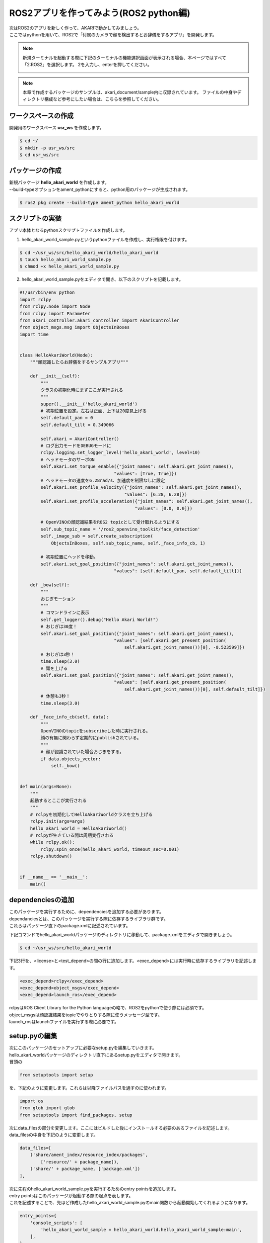 .. highlight:: python
   :linenothreshold: 10

*******************************************
ROS2アプリを作ってみよう(ROS2 python編)
*******************************************

| 次はROS2のアプリを新しく作って、AKARIで動かしてみましょう。
| ここではpythonを用いて、ROS2で「付属のカメラで顔を検出するとお辞儀をするアプリ」を開発します。

.. note::

   新規ターミナルを起動する際に下記のターミナルの機能選択画面が表示される場合、本ページではすべて「2:ROS2」を選択します。
   2を入力し、enterを押してください。

   .. image:: ../images/terminal_function.png

.. note::
    本章で作成するパッケージのサンプルは、akari_document/sample内に収録されています。
    ファイルの中身やディレクトリ構成など参考にしたい場合は、こちらを参照してください。


=============================
ワークスペースの作成
=============================

開発用のワークスペース **usr_ws** を作成します。

.. code-block:: bash

   $ cd ~/
   $ mkdir -p usr_ws/src
   $ cd usr_ws/src

=============================
パッケージの作成
=============================

| 新規パッケージ **hello_akari_world** を作成します。
| --build-typeオプションをament_pythonにすると、python用のパッケージが生成されます。

.. code-block:: bash

   $ ros2 pkg create --build-type ament_python hello_akari_world

=============================
スクリプトの実装
=============================

アプリ本体となるpythonスクリプトファイルを作成します。

1. hello_akari_world_sample.pyというpythonファイルを作成し、実行権限を付けます。

.. code-block:: bash

    $ cd ~/usr_ws/src/hello_akari_world/hello_akari_world
    $ touch hello_akari_world_sample.py
    $ chmod +x hello_akari_world_sample.py

2. hello_akari_world_sample.pyをエディタで開き、以下のスクリプトを記載します。

.. code-block:: python

    #!/usr/bin/env python
    import rclpy
    from rclpy.node import Node
    from rclpy import Parameter
    from akari_controller.akari_controller import AkariController
    from object_msgs.msg import ObjectsInBoxes
    import time


    class HelloAkariWorld(Node):
        """顔認識したらお辞儀をするサンプルアプリ"""

        def __init__(self):
            """
            クラスの初期化時にまずここが実行される
            """
            super().__init__('hello_akari_world')
            # 初期位置を設定。左右は正面、上下は20度見上げる
            self.default_pan = 0
            self.default_tilt = 0.349066

            self.akari = AkariController()
            # ログ出力モードをDEBUGモードに
            rclpy.logging.set_logger_level('hello_akari_world', level=10)
            # ヘッドモータのサーボON
            self.akari.set_torque_enable({"joint_names": self.akari.get_joint_names(),
                                        "values": [True, True]})
            # ヘッドモータの速度を6.28rad/s、加速度を制限なしに設定
            self.akari.set_profile_velocity({"joint_names": self.akari.get_joint_names(),
                                            "values": [6.28, 6.28]})
            self.akari.set_profile_acceleration({"joint_names": self.akari.get_joint_names(),
                                                "values": [0.0, 0.0]})

            # OpenVINOの顔認識結果をROS2 topicとして受け取れるようにする
            self.sub_topic_name = '/ros2_openvino_toolkit/face_detection'
            self._image_sub = self.create_subscription(
                ObjectsInBoxes, self.sub_topic_name, self._face_info_cb, 1)

            # 初期位置にヘッドを移動。
            self.akari.set_goal_position({"joint_names": self.akari.get_joint_names(),
                                        "values": [self.default_pan, self.default_tilt]})

        def _bow(self):
            """
            おじぎモーション
            """
            # コマンドラインに表示
            self.get_logger().debug("Hello Akari World!")
            # おじぎは30度！
            self.akari.set_goal_position({"joint_names": self.akari.get_joint_names(),
                                        "values": [self.akari.get_present_position(
                                            self.akari.get_joint_names())[0], -0.523599]})
            # おじぎは3秒！
            time.sleep(3.0)
            # 頭を上げる
            self.akari.set_goal_position({"joint_names": self.akari.get_joint_names(),
                                        "values": [self.akari.get_present_position(
                                            self.akari.get_joint_names())[0], self.default_tilt]})
            # 休憩も3秒！
            time.sleep(3.0)

        def _face_info_cb(self, data):
            """
            OpenVINOのtopicをsubscribeした時に実行される。
            顔の有無に関わらず定期的にpublishされている。
            """
            # 顔が認識されていた場合おじぎをする。
            if data.objects_vector:
                self._bow()


    def main(args=None):
        """
        起動するとここが実行される
        """
        # rclpyを初期化してHelloAkariWorldクラスを立ち上げる
        rclpy.init(args=args)
        hello_akari_world = HelloAkariWorld()
        # rclpyが生きている間は周期実行される
        while rclpy.ok():
            rclpy.spin_once(hello_akari_world, timeout_sec=0.001)
        rclpy.shutdown()


    if __name__ == '__main__':
        main()


=============================
dependenciesの追加
=============================
| このパッケージを実行するために、dependenciesを追加する必要があります。
| dependanciesとは、このパッケージを実行する際に依存するライブラリ群です。
| これらはパッケージ直下のpackage.xmlに記述されています。

下記コマンドでhello_akari_worldパッケージのディレクトリに移動して、package.xmlをエディタで開きましょう。

.. code-block:: bash

    $ cd ~/usr_ws/src/hello_akari_world

| 下記3行を、<license>と<test_depend>の間の行に追加します。<exec_depend>には実行時に依存するライブラリを記述します。

.. code-block:: xml

      <exec_depend>rclpy</exec_depend>
      <exec_depend>object_msgs</exec_depend>
      <exec_depend>launch_ros</exec_depend>

| rclpyはROS Client Library for the Python languageの略で、ROS2をpythonで使う際には必須です。
| object_msgsは顔認識結果をtopicでやりとりする際に使うメッセージ型です。
| launch_rosはlaunchファイルを実行する際に必要です。


=============================
setup.pyの編集
=============================
| 次にこのパッケージのセットアップに必要なsetup.pyを編集していきます。
| hello_akari_worldパッケージのディレクトリ直下にあるsetup.pyをエディタで開きます。
| 冒頭の

.. code-block:: python

    from setuptools import setup

を、下記のように変更します。これらは以降ファイルパスを通すのに使われます。

.. code-block:: python

    import os
    from glob import glob
    from setuptools import find_packages, setup

| 次にdata_filesの部分を変更します。ここにはビルドした後にインストールする必要のあるファイルを記述します。
| data_filesの中身を下記のように変更します。

.. code-block:: python

    data_files=[
        ('share/ament_index/resource_index/packages',
            ['resource/' + package_name]),
        ('share/' + package_name, ['package.xml'])
    ],

| 次に先程のhello_akari_world_sample.pyを実行するためのentry pointsを追加します。
| entry pointsはこのパッケージが起動する際の起点を表します。
| これを記述することで、先ほど作成したhello_akari_world_sample.pyのmain関数から起動開始してくれるようになります。

.. code-block:: python

    entry_points={
        'console_scripts': [
            'hello_akari_world_sample = hello_akari_world.hello_akari_world_sample:main',
        ],
    }

完成したsetup.pyの中身は下記のようになります。

.. code-block:: python

    import os
    from glob import glob
    from setuptools import find_packages, setup


    package_name = 'hello_akari_world'

    setup(
        name=package_name,
        version='0.0.0',
        packages=[package_name],
        data_files=[
            ('share/ament_index/resource_index/packages',
            ['resource/' + package_name]),
            ('share/' + package_name, ['package.xml'])
        ],
        install_requires=['setuptools'],
        zip_safe=True,
        maintainer='akari',
        maintainer_email='TODO',
        description='TODO: Package description',
        license='TODO: License declaration',
        tests_require=['pytest'],
        entry_points={
            'console_scripts': [
                'hello_akari_world_sample = hello_akari_world.hello_akari_world_sample:main',
            ],
        },
    )


=============================
パッケージのbuild
=============================
| これでパッケージは完成です。
| usr_wsに移動してからビルドしてみましょう。
| ROS2のbuildにはcolcon buildを使います。
| オプションの--symlink-installはファイルコピーの代わりに(可能な限り)シンボリックリンクを使用してインストールする仕組みで、基本はこちらを付けた方が便利です。
| --packages-selectはビルドするパッケージを選択できます。

.. code-block:: bash

    $ cd ~/usr_ws
    $ colcon build --symlink-install --packages-select hello_akari_world

=============================
実行
=============================
| 作成したアプリを実行してみましょう。
| 今回は、2つのターミナルを立ち上げて1つ目はOpenVINOの顔認識をlaunchファイル経由で実行、2つ目で今回作成したhello_akari_world_sampleを実行します。
| 実行する際はusr_ws内のlocal_setup.bashにsourceを通してから実行します。ここにusr_wsでビルドしたパッケージの情報が記載されているので、これを行わないと起動ができません。

１つめのターミナル

.. code-block:: bash

    $ . install/local_setup.bash
    $ ros2 launch dynamic_vino_sample pipeline_people_akari.launch.py


2つめのターミナル

.. code-block:: bash

    $ . install/local_setup.bash
    $ ros2 run hello_akari_world hello_akari_world_sample


| 両方実行すると、顔検出をしたときヘッドが一定時間下を向いておじぎをします。
| 終了するときはCtrl+cです。
| 仕組みとしては、1つめのターミナルで起動したOpenVINOの顔認識が、デフォルトで起動しているヘッドカメラの画像メッセージをsubsribeして顔認識しています。
| その認識結果をros topicとしてpublishしていて、hello_akari_world_sampleはその結果をsubscribeし、顔が認識されていたらおじぎをする、という流れです。

=============================
launchファイルの作成
=============================
| 次に、OpenVINOの顔認識とhello_akari_worldをまとめて実行するためのlaunchファイルを作成します。
| 下記を実行して、hello_akari_world.launch.pyを作成します。

.. code-block:: bash

    $ cd ~/usr_ws/src/hello_akari_world
    $ mkdir launch
    $ cd launch
    $ touch hello_akari_world.launch.py

| hello_akari_world.launch.pyをエディタで開き、下記のように記載します。
| ここには、hello_akari_world_sampleとOpenVINOのlaunchファイルを両方実行する旨が記載されています。

.. code-block:: python

    import os
    import launch
    import launch.actions
    import launch.substitutions
    import launch_ros.actions
    from ament_index_python.packages import get_package_share_directory


    def generate_launch_description():
        return launch.LaunchDescription([
            launch.actions.DeclareLaunchArgument(
                'prefix',
                default_value=[
                    launch.substitutions.EnvironmentVariable('USER'), '_'],
                description='Prefix for node names'),
            # hello_akari_world_sampleを実行する
            launch_ros.actions.Node(
                package='hello_akari_world', executable='hello_akari_world_sample', output='screen',
                name=[launch.substitutions.LaunchConfiguration(
                    'prefix'), 'hello_akari_world_sample']
            ),
            # OpenVINOのlaunchファイルを実行する
            launch.actions.IncludeLaunchDescription(
                launch.launch_description_sources.PythonLaunchDescriptionSource(
                    get_package_share_directory(
                        'dynamic_vino_sample') + '/launch/pipeline_people_akari.launch.py'))
        ])

=============================
setup.pyの追記
=============================

| 次にsetup.pyに先ほど作成したlaunchファイルのパスを追加します。
| hello_akari_worldパッケージのディレクトリ直下にあるsetup.pyをエディタで開き、data_filesの中身を下記のように変更します。
| これにより、hello_akari_world.launch.pyがビルド後にインストールされるようになります。

.. code-block:: python

    data_files=[
        ('share/ament_index/resource_index/packages',
            ['resource/' + package_name]),
        ('share/' + package_name, ['package.xml']),
        # 下記を追加
        (os.path.join('share', package_name), glob('launch/*.launch.py'))
    ]


=============================
launchファイルの実行
=============================

| 再ビルドしてからlocal_setup.bashにsourceを通して実行します。
| 1つのlaunchファイルを実行するだけで、先程の顔認識とお辞儀動作が両方実行されるのが分かると思います。

.. code-block:: bash

    $ cd ~/usr_ws
    $ colcon build --symlink-install --packages-select hello_akari_world
    $ . install/local_setup.bash
    $ ros2 launch hello_akari_world hello_akari_world.launch.py

|
:doc:`dev_sample_cpp` へ進む

:doc:`ros2_service_app` へ戻る